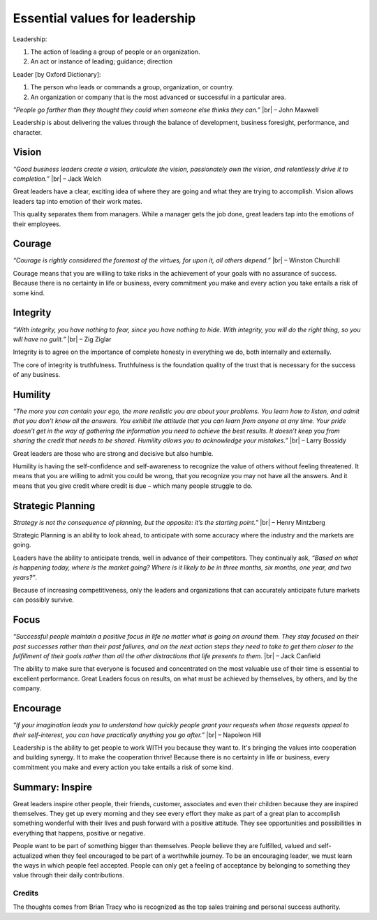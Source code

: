 Essential values for leadership
===============================


.. author:: default
.. categories:: none
.. tags:: management
.. comments::

.. |br| raw:: html

    <br />&nbsp;&nbsp;&nbsp;&nbsp;


Leadership:

1. The action of leading a group of people or an organization.
2. An act or instance of leading; guidance; direction

Leader [by Oxford Dictionary]:

1. The person who leads or commands a group, organization, or country.
2. An organization or company that is the most advanced or successful in a particular area.

*“People go farther than they thought they could when someone else thinks they can.”* |br| – John Maxwell

Leadership is about delivering the values through the balance of development, business foresight, performance, and character.

.. more::


Vision
------

*“Good business leaders create a vision, articulate the vision, passionately own the vision, and relentlessly drive it to completion.”* |br| – Jack Welch

Great leaders have a clear, exciting idea of where they are going and what they are trying to accomplish. Vision allows leaders tap into emotion of their work mates.

This quality separates them from managers. While a manager gets the job done, great leaders tap into the emotions of their employees.


Courage
-------

*“Courage is rightly considered the foremost of the virtues, for upon it, all others depend.”*  |br| – Winston Churchill

Courage means that you are willing to take risks in the achievement of your goals with no assurance of success. Because there is no certainty in life or business, every commitment you make and every action you take entails a risk of some kind.


Integrity
---------

*“With integrity, you have nothing to fear, since you have nothing to hide. With integrity, you will do the right thing, so you will have no guilt.”*  |br| – Zig Ziglar

Integrity is to agree on the importance of complete honesty in everything we do, both internally and externally.

The core of integrity is truthfulness. Truthfulness is the foundation quality of the trust that is necessary for the success of any business.


Humility
--------

*“The more you can contain your ego, the more realistic you are about your problems. You learn how to listen, and admit that you don’t know all the answers. You exhibit the attitude that you can learn from anyone at any time. Your pride doesn’t get in the way of gathering the information you need to achieve the best results. It doesn’t keep you from sharing the credit that needs to be shared. Humility allows you to acknowledge your mistakes.”*  |br| – Larry Bossidy

Great leaders are those who are strong and decisive but also humble.

Humility is having the self-confidence and self-awareness to recognize the value of others without feeling threatened. It means that you are willing to admit you could be wrong, that you recognize you may not have all the answers. And it means that you give credit where credit is due – which many people struggle to do.


Strategic Planning
------------------

*Strategy is not the consequence of planning, but the opposite: it’s the starting point.”*  |br| – Henry Mintzberg

Strategic Planning is an ability to look ahead, to anticipate with some accuracy where the industry and the markets are going.

Leaders have the ability to anticipate trends, well in advance of their competitors. They continually ask, *“Based on what is happening today, where is the market going? Where is it likely to be in three months, six months, one year, and two years?”*.

Because of increasing competitiveness, only the leaders and organizations that can accurately anticipate future markets can possibly survive.


Focus
-----

*“Successful people maintain a positive focus in life no matter what is going on around them. They stay focused on their past successes rather than their past failures, and on the next action steps they need to take to get them closer to the fulfillment of their goals rather than all the other distractions that life presents to them.*  |br| – Jack Canfield

The ability to make sure that everyone is focused and concentrated on the most valuable use of their time is essential to excellent performance. Great Leaders focus on results, on what must be achieved by themselves, by others, and by the company.


Encourage
---------

*“If your imagination leads you to understand how quickly people grant your requests when those requests appeal to their self-interest, you can have practically anything you go after.”* |br| – Napoleon Hill

Leadership is the ability to get people to work WITH you because they want to. It's bringing the values into cooperation and building synergy. It to make the cooperation thrive!
Because there is no certainty in life or business, every commitment you make and every action you take entails a risk of some kind.


Summary: Inspire
----------------

Great leaders inspire other people, their friends, customer, associates and even their children because they are inspired themselves. They get up every morning and they see every effort they make as part of a great plan to accomplish something wonderful with their lives and push forward with a positive attitude. They see opportunities and possibilities in everything that happens, positive or negative.

People want to be part of something bigger than themselves. People believe they are fulfilled, valued and self- actualized when they feel encouraged to be part of a worthwhile journey. To be an encouraging leader, we must learn the ways in which people feel accepted. People can only get a feeling of acceptance by belonging to something they value through their daily contributions.

Credits
~~~~~~~

The thoughts comes from Brian Tracy who is recognized as the top sales training and personal success authority.
